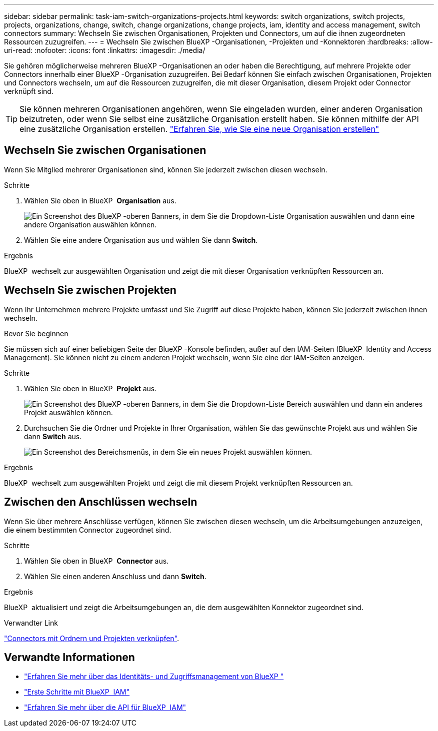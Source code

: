 ---
sidebar: sidebar 
permalink: task-iam-switch-organizations-projects.html 
keywords: switch organizations, switch projects, projects, organizations, change, switch, change organizations, change projects, iam, identity and access management, switch connectors 
summary: Wechseln Sie zwischen Organisationen, Projekten und Connectors, um auf die ihnen zugeordneten Ressourcen zuzugreifen. 
---
= Wechseln Sie zwischen BlueXP -Organisationen, -Projekten und -Konnektoren
:hardbreaks:
:allow-uri-read: 
:nofooter: 
:icons: font
:linkattrs: 
:imagesdir: ./media/


[role="lead"]
Sie gehören möglicherweise mehreren BlueXP -Organisationen an oder haben die Berechtigung, auf mehrere Projekte oder Connectors innerhalb einer BlueXP -Organisation zuzugreifen. Bei Bedarf können Sie einfach zwischen Organisationen, Projekten und Connectors wechseln, um auf die Ressourcen zuzugreifen, die mit dieser Organisation, diesem Projekt oder Connector verknüpft sind.


TIP: Sie können mehreren Organisationen angehören, wenn Sie eingeladen wurden, einer anderen Organisation beizutreten, oder wenn Sie selbst eine zusätzliche Organisation erstellt haben. Sie können mithilfe der API eine zusätzliche Organisation erstellen. https://docs.netapp.com/us-en/bluexp-automation/tenancyv4/post-organizations.html["Erfahren Sie, wie Sie eine neue Organisation erstellen"^]



== Wechseln Sie zwischen Organisationen

Wenn Sie Mitglied mehrerer Organisationen sind, können Sie jederzeit zwischen diesen wechseln.

.Schritte
. Wählen Sie oben in BlueXP  *Organisation* aus.
+
image:screenshot-iam-switch-organizations.png["Ein Screenshot des BlueXP -oberen Banners, in dem Sie die Dropdown-Liste Organisation auswählen und dann eine andere Organisation auswählen können."]

. Wählen Sie eine andere Organisation aus und wählen Sie dann *Switch*.


.Ergebnis
BlueXP  wechselt zur ausgewählten Organisation und zeigt die mit dieser Organisation verknüpften Ressourcen an.



== Wechseln Sie zwischen Projekten

Wenn Ihr Unternehmen mehrere Projekte umfasst und Sie Zugriff auf diese Projekte haben, können Sie jederzeit zwischen ihnen wechseln.

.Bevor Sie beginnen
Sie müssen sich auf einer beliebigen Seite der BlueXP -Konsole befinden, außer auf den IAM-Seiten (BlueXP  Identity and Access Management). Sie können nicht zu einem anderen Projekt wechseln, wenn Sie eine der IAM-Seiten anzeigen.

.Schritte
. Wählen Sie oben in BlueXP  *Projekt* aus.
+
image:screenshot-iam-switch-projects.png["Ein Screenshot des BlueXP -oberen Banners, in dem Sie die Dropdown-Liste Bereich auswählen und dann ein anderes Projekt auswählen können."]

. Durchsuchen Sie die Ordner und Projekte in Ihrer Organisation, wählen Sie das gewünschte Projekt aus und wählen Sie dann *Switch* aus.
+
image:screenshot-iam-switch-projects-select.png["Ein Screenshot des Bereichsmenüs, in dem Sie ein neues Projekt auswählen können."]



.Ergebnis
BlueXP  wechselt zum ausgewählten Projekt und zeigt die mit diesem Projekt verknüpften Ressourcen an.



== Zwischen den Anschlüssen wechseln

Wenn Sie über mehrere Anschlüsse verfügen, können Sie zwischen diesen wechseln, um die Arbeitsumgebungen anzuzeigen, die einem bestimmten Connector zugeordnet sind.

.Schritte
. Wählen Sie oben in BlueXP  *Connector* aus.
. Wählen Sie einen anderen Anschluss und dann *Switch*.


.Ergebnis
BlueXP  aktualisiert und zeigt die Arbeitsumgebungen an, die dem ausgewählten Konnektor zugeordnet sind.

.Verwandter Link
link:task-iam-associate-connectors.html["Connectors mit Ordnern und Projekten verknüpfen"].



== Verwandte Informationen

* link:concept-identity-and-access-management.html["Erfahren Sie mehr über das Identitäts- und Zugriffsmanagement von BlueXP "]
* link:task-iam-get-started.html["Erste Schritte mit BlueXP  IAM"]
* https://docs.netapp.com/us-en/bluexp-automation/tenancyv4/overview.html["Erfahren Sie mehr über die API für BlueXP  IAM"^]

